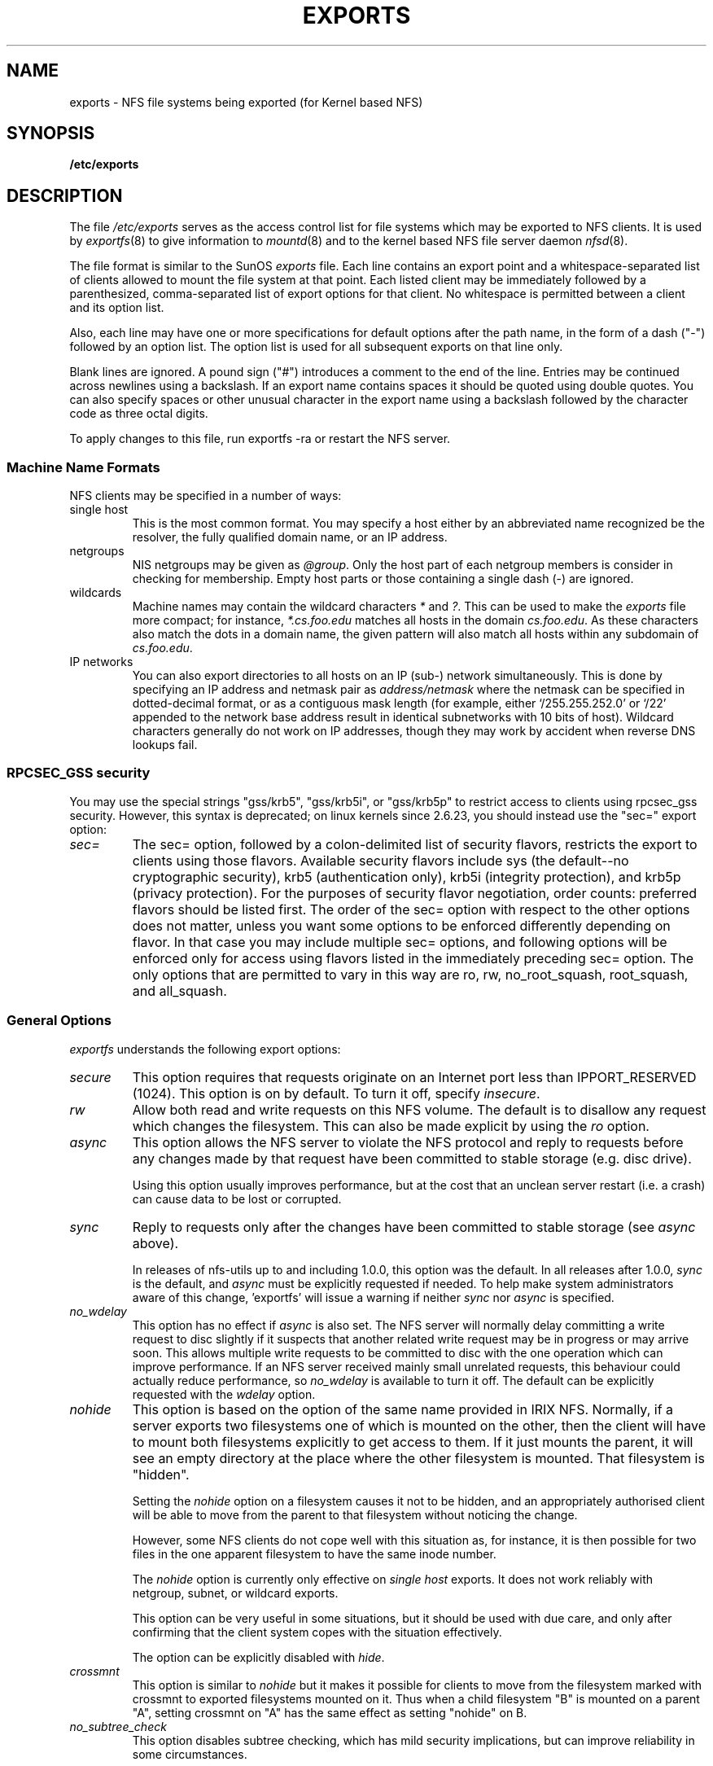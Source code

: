 .TH EXPORTS 5 "4 March 2005" "Linux" "Linux File Formats Manual"
.SH NAME
exports \- NFS file systems being exported (for Kernel based NFS)
.SH SYNOPSIS
.B /etc/exports
.SH DESCRIPTION
The file
.I /etc/exports
serves as the access control list for file systems which may be
exported to NFS clients.  It is used by
.IR exportfs (8)
to give information to
.IR mountd (8)
and to the kernel based NFS file server daemon
.IR nfsd (8).
.PP
The file format is similar to the SunOS
.I exports
file. Each line contains an export point and a whitespace-separated list
of clients allowed to mount the file system at that point. Each listed
client may be immediately followed by a parenthesized, comma-separated
list of export options for that client. No whitespace is permitted
between a client and its option list.
.PP
Also, each line may have one or more specifications for default options
after the path name, in the form of a dash ("\-") followed by an option
list. The option list is used for all subsequent exports on that line
only.
.PP
Blank lines are ignored.  A pound sign ("#") introduces a comment to the
end of the line. Entries may be continued across newlines using a
backslash. If an export name contains spaces it should be quoted using
double quotes. You can also specify spaces or other unusual character in
the export name using a backslash followed by the character code as three
octal digits.
.PP
To apply changes to this file, run exportfs \-ra or restart the NFS server.
.PP
.SS Machine Name Formats
NFS clients may be specified in a number of ways:
.IP "single host
This is the most common format. You may specify a host either by an
abbreviated name recognized be the resolver, the fully qualified domain
name, or an IP address.
.IP "netgroups
NIS netgroups may be given as
.IR @group .
Only the host part of each
netgroup members is consider in checking for membership.  Empty host
parts or those containing a single dash (\-) are ignored.
.IP "wildcards
Machine names may contain the wildcard characters \fI*\fR and \fI?\fR.
This can be used to make the \fIexports\fR file more compact; for instance,
\fI*.cs.foo.edu\fR matches all hosts in the domain
\fIcs.foo.edu\fR.  As these characters also match the dots in a domain
name, the given pattern will also match all hosts within any subdomain
of \fIcs.foo.edu\fR.
.IP "IP networks
You can also export directories to all hosts on an IP (sub-) network
simultaneously. This is done by specifying an IP address and netmask pair
as
.IR address/netmask
where the netmask can be specified in dotted-decimal format, or as a
contiguous mask length (for example, either `/255.255.252.0' or `/22' appended
to the network base address result in identical subnetworks with 10 bits of
host). Wildcard characters generally do not work on IP addresses, though they
may work by accident when reverse DNS lookups fail.
'''.TP
'''.B =public
'''This is a special ``hostname'' that identifies the given directory name
'''as the public root directory (see the section on WebNFS in
'''.BR nfsd (8)
'''for a discussion of WebNFS and the public root handle). When using this
'''convention,
'''.B =public
'''must be the only entry on this line, and must have no export options
'''associated with it. Note that this does
'''.I not
'''actually export the named directory; you still have to set the exports
'''options in a separate entry.
'''.PP
'''The public root path can also be specified by invoking
'''.I nfsd
'''with the
'''.B \-\-public\-root
'''option. Multiple specifications of a public root will be ignored.
.PP
.SS RPCSEC_GSS security
You may use the special strings "gss/krb5", "gss/krb5i", or "gss/krb5p"
to restrict access to clients using rpcsec_gss security.  However, this
syntax is deprecated; on linux kernels since 2.6.23, you should instead
use the "sec=" export option:
.TP
.IR sec=
The sec= option, followed by a colon-delimited list of security flavors,
restricts the export to clients using those flavors.  Available security
flavors include sys (the default--no cryptographic security), krb5
(authentication only), krb5i (integrity protection), and krb5p (privacy
protection).  For the purposes of security flavor negotiation, order
counts: preferred flavors should be listed first.  The order of the sec=
option with respect to the other options does not matter, unless you
want some options to be enforced differently depending on flavor.
In that case you may include multiple sec= options, and following options
will be enforced only for access using flavors listed in the immediately
preceding sec= option.  The only options that are permitted to vary in
this way are ro, rw, no_root_squash, root_squash, and all_squash.
.PP
.SS General Options
.IR exportfs
understands the following export options:
.TP
.IR secure "\*d
This option requires that requests originate on an Internet port less
than IPPORT_RESERVED (1024). This option is on by default. To turn it
off, specify
.IR insecure .
.TP
.IR rw
Allow both read and write requests on this NFS volume. The
default is to disallow any request which changes the filesystem.
This can also be made explicit by using
the
.IR ro " option.
.TP
.IR async
This option allows the NFS server to violate the NFS protocol and
reply to requests before any changes made by that request have been
committed to stable storage (e.g. disc drive).

Using this option usually improves performance, but at the cost that
an unclean server restart (i.e. a crash) can cause data to be lost or
corrupted.

.TP
.IR sync
Reply to requests only after the changes have been committed to stable
storage (see
.IR async
above).

In releases of nfs-utils up to and including 1.0.0, this option was the
default.  In all releases after 1.0.0,
.I sync
is the default, and
.I async
must be explicitly requested if needed.
To help make system administrators aware of this change, 'exportfs'
will issue a warning if neither
.I sync
nor
.I async
is specified.
.TP
.IR no_wdelay
This option has no effect if
.I async
is also set.  The NFS server will normally delay committing a write request
to disc slightly if it suspects that another related write request may be in
progress or may arrive soon.  This allows multiple write requests to
be committed to disc with the one operation which can improve
performance.  If an NFS server received mainly small unrelated
requests, this behaviour could actually reduce performance, so
.IR no_wdelay
is available to turn it off.
The default can be explicitly requested with the
.IR wdelay " option.
.TP
.IR nohide
This option is based on the option of the same name provided in IRIX
NFS.  Normally, if a server exports two filesystems one of which is
mounted on the other, then the client will have to mount both
filesystems explicitly to get access to them.  If it just mounts the
parent, it will see an empty directory at the place where the other
filesystem is mounted.  That filesystem is "hidden".

Setting the
.I nohide
option on a filesystem causes it not to be hidden, and an
appropriately authorised client will be able to move from the parent to
that filesystem without noticing the change.

However, some NFS clients do not cope well with this situation as, for
instance, it is then possible for two files in the one apparent
filesystem to have the same inode number.

The
.I nohide
option is currently only effective on
.I "single host
exports.  It does not work reliably with netgroup, subnet, or wildcard
exports. 

This option can be very useful in some situations, but it should be
used with due care, and only after confirming that the client system
copes with the situation effectively.

The option can be explicitly disabled with
.IR hide .
.TP
.IR crossmnt
This option is similar to
.I nohide
but it makes it possible for clients to move from the filesystem marked
with crossmnt to exported filesystems mounted on it.  Thus when a child
filesystem "B" is mounted on a parent "A", setting crossmnt on "A" has
the same effect as setting "nohide" on B.
.TP
.IR no_subtree_check
This option disables subtree checking, which has mild security
implications, but can improve reliability in some circumstances.

If a subdirectory of a filesystem is exported, but the whole
filesystem isn't then whenever a NFS request arrives, the server must
check not only that the accessed file is in the appropriate filesystem
(which is easy) but also that it is in the exported tree (which is
harder). This check is called the
.IR subtree_check .

In order to perform this check, the server must include some
information about the location of the file in the "filehandle" that is
given to the client.  This can cause problems with accessing files that
are renamed while a client has them open (though in many simple cases
it will still work).

subtree checking is also used to make sure that files inside
directories to which only root has access can only be accessed if the
filesystem is exported with
.I no_root_squash
(see below), even if the file itself allows more general access.

As a general guide, a home directory filesystem, which is normally
exported at the root and may see lots of file renames, should be
exported with subtree checking disabled.  A filesystem which is mostly
readonly, and at least doesn't see many file renames (e.g. /usr or
/var) and for which subdirectories may be exported, should probably be
exported with subtree checks enabled.

The default of having subtree checks enabled, can be explicitly
requested with
.IR subtree_check .

From release 1.1.0 of nfs-utils onwards, the default will be
.I no_subtree_check
as subtree_checking tends to cause more problems than it is worth.
If you genuinely require subtree checking, you should explicitly put
that option in the
.B exports
file.  If you put neither option,
.I exportfs
will warn you that the change is pending.

.TP
.IR insecure_locks
.TP
.IR no_auth_nlm
This option (the two names are synonymous) tells the NFS server not to require authentication of
locking requests (i.e. requests which use the NLM protocol).  Normally
the NFS server will require a lock request to hold a credential for a
user who has read access to the file.  With this flag no access checks
will be performed.

Early NFS client implementations did not send credentials with lock
requests, and many current NFS clients still exist which are based on
the old implementations.  Use this flag if you find that you can only
lock files which are world readable.

The default behaviour of requiring authentication for NLM requests can
be explicitly requested with either of the synonymous
.IR auth_nlm ,
or
.IR secure_locks .
.TP
.IR no_acl
On some specially patched kernels, and when exporting filesystems that
support ACLs, this option tells nfsd not to reveal ACLs to clients, so
they will see only a subset of actual permissions on the given file
system.  This option is safe for filesystems used by NFSv2 clients and
old NFSv3 clients that perform access decisions locally.  Current
NFSv3 clients use the ACCESS RPC to perform all access decisions on
the server.  Note that the
.I no_acl
option only has effect on kernels specially patched to support it, and
when exporting filesystems with ACL support.  The default is to export
with ACL support (i.e. by default,
.I no_acl
is off).

'''.TP
'''.I noaccess
'''This makes everything below the directory inaccessible for the named
'''client.  This is useful when you want to export a directory hierarchy to
'''a client, but exclude certain subdirectories. The client's view of a
'''directory flagged with noaccess is very limited; it is allowed to read
'''its attributes, and lookup `.' and `..'. These are also the only entries
'''returned by a readdir.
'''.TP
'''.IR link_relative
'''Convert absolute symbolic links (where the link contents start with a
'''slash) into relative links by prepending the necessary number of ../'s
'''to get from the directory containing the link to the root on the
'''server.  This has subtle, perhaps questionable, semantics when the file
'''hierarchy is not mounted at its root.
'''.TP
'''.IR link_absolute
'''Leave all symbolic link as they are. This is the default operation.

.TP
.IR mountpoint= path
.TP
.I mp
This option makes it possible to only export a directory if it has
successfully been mounted.
If no path is given (e.g.
.IR mountpoint " or " mp )
then the export point must also be a mount point.  If it isn't then
the export point is not exported.  This allows you to be sure that the
directory underneath a mountpoint will never be exported by accident
if, for example, the filesystem failed to mount due to a disc error.

If a path is given (e.g.
.IR mountpoint= "/path or " mp= /path)
then the nominated path must be a mountpoint for the exportpoint to be
exported.

.TP
.IR fsid= num|root|uuid
NFS needs to be able to identify each filesystem that it exports.
Normally it will use a UUID for the filesystem (if the filesystem has
such a thing) or the device number of the device holding the
filesystem (if the filesystem is stored on the device).

As not all filesystems are stored on devices, and not all filesystems
have UUIDs, it is sometimes necessary to explicitly tell NFS how to
identify a filesystem.  This is done with the
.I fsid=
option.

For NFSv4, there is a distinguished filesystem which is the root of
all exported filesystem.  This is specified with
.I fsid=root
or
.I fsid=0
both of which mean exactly the same thing.

Other filesystems can be identified with a small integer, or a UUID
which should contain 32 hex digits and arbitrary punctuation.

Linux kernels version 2.6.20 and earlier do not understand the UUID
setting so a small integer must be used if an fsid option needs to be
set for such kernels.  Setting both a small number and a UUID is
supported so the same configuration can be made to work on old and new
kernels alike.

.TP
.IR refer= path@host[+host][:path@host[+host]]
A client referencing the export point will be directed to choose from
the given list an alternative location for the filesystem.
(Note that the server must have a mountpoint here, though a different
filesystem is not required; so, for example,
.IR "mount --bind" " /path /path"
is sufficient.)
.TP
.IR replicas= path@host[+host][:path@host[+host]]
If the client asks for alternative locations for the export point, it
will be given this list of alternatives. (Note that actual replication
of the filesystem must be handled elsewhere.)

.TP
.IR refer= path@host[+host][:path@host[+host]]
A client referencing the export point will be directed to choose from
the given list an alternative location for the filesystem.
(Note that the server must have a mountpoint here, though a different
filesystem is not required; so, for example,
.IR "mount --bind" " /path /path"
is sufficient.)
.TP
.IR replicas= path@host[+host][:path@host[+host]]
If the client asks for alternative locations for the export point, it
will be given this list of alternatives. (Note that actual replication
of the filesystem must be handled elsewhere.)

.SS User ID Mapping
.PP
.I nfsd
bases its access control to files on the server machine on the uid and
gid provided in each NFS RPC request. The normal behavior a user would
expect is that she can access her files on the server just as she would
on a normal file system. This requires that the same uids and gids are
used on the client and the server machine. This is not always true, nor
is it always desirable.
.PP
Very often, it is not desirable that the root user on a client machine
is also treated as root when accessing files on the NFS server. To this
end, uid 0 is normally mapped to a different id: the so-called
anonymous or
.I nobody
uid. This mode of operation (called `root squashing') is the default,
and can be turned off with
.IR no_root_squash .
.PP
By default,
'''.I nfsd
'''tries to obtain the anonymous uid and gid by looking up user
'''.I nobody
'''in the password file at startup time. If it isn't found, a uid and gid
.I exportfs
chooses a uid and gid
of 65534 for squashed access. These values can also be overridden by
the
.IR anonuid " and " anongid
options.
'''.PP
'''In addition to this, 
'''.I nfsd
'''lets you specify arbitrary uids and gids that should be mapped to user
'''nobody as well.
Finally, you can map all user requests to the
anonymous uid by specifying the
.IR all_squash " option.
.PP
Here's the complete list of mapping options:
.TP
.IR root_squash
Map requests from uid/gid 0 to the anonymous uid/gid. Note that this does
not apply to any other uids or gids that might be equally sensitive, such as
user
.IR bin 
or group
.IR staff .
.TP
.IR no_root_squash
Turn off root squashing. This option is mainly useful for diskless clients.
.TP
.IR all_squash
Map all uids and gids to the anonymous user. Useful for NFS-exported
public FTP directories, news spool directories, etc. The opposite option
is 
.IR no_all_squash ,
which is the default setting.
.TP
.IR anonuid " and " anongid
These options explicitly set the uid and gid of the anonymous account.
This option is primarily useful for PC/NFS clients, where you might want
all requests appear to be from one user. As an example, consider the
export entry for
.B /home/joe
in the example section below, which maps all requests to uid 150 (which
is supposedly that of user joe).
.IP
.SH EXAMPLE
.PP
.nf
.ta +3i
# sample /etc/exports file
/               master(rw) trusty(rw,no_root_squash)
/projects       proj*.local.domain(rw)
/usr            *.local.domain(ro) @trusted(rw)
/home/joe       pc001(rw,all_squash,anonuid=150,anongid=100)
/pub            (ro,insecure,all_squash)
/srv/www        \-sync,rw server @trusted @external(ro)
'''/pub/private    (noaccess)
.fi
.PP
The first line exports the entire filesystem to machines master and trusty.
In addition to write access, all uid squashing is turned off for host
trusty. The second and third entry show examples for wildcard hostnames
and netgroups (this is the entry `@trusted'). The fourth line shows the
entry for the PC/NFS client discussed above. Line 5 exports the
public FTP directory to every host in the world, executing all requests
under the nobody account. The
.I insecure 
option in this entry also allows clients with NFS implementations that
don't use a reserved port for NFS.
The sixth line exports a directory read-write to the machine 'server'
as well as the `@trusted' netgroup, and read-only to netgroup `@external',
all three mounts with the `sync' option enabled.
''' The last line denies all NFS clients
'''access to the private directory.
'''.SH CAVEATS
'''Unlike other NFS server implementations, this
'''.I nfsd
'''allows you to export both a directory and a subdirectory thereof to
'''the same host, for instance 
'''.IR /usr " and " /usr/X11R6 .
'''In this case, the mount options of the most specific entry apply. For
'''instance, when a user on the client host accesses a file in 
'''.IR /usr/X11R6 ,
'''the mount options given in the 
'''.I /usr/X11R6 
'''entry apply. This is also true when the latter is a wildcard or netgroup
'''entry.
.SH FILES
/etc/exports
.SH SEE ALSO
.BR exportfs (8),
.BR netgroup (5),
.BR mountd (8),
.BR nfsd (8),
.BR showmount (8).
'''.SH DIAGNOSTICS
'''An error parsing the file is reported using syslogd(8) as level NOTICE from
'''a DAEMON whenever nfsd(8) or mountd(8) is started up.  Any unknown
'''host is reported at that time, but often not all hosts are not yet known
'''to named(8) at boot time, thus as hosts are found they are reported
'''with the same syslogd(8) parameters.
